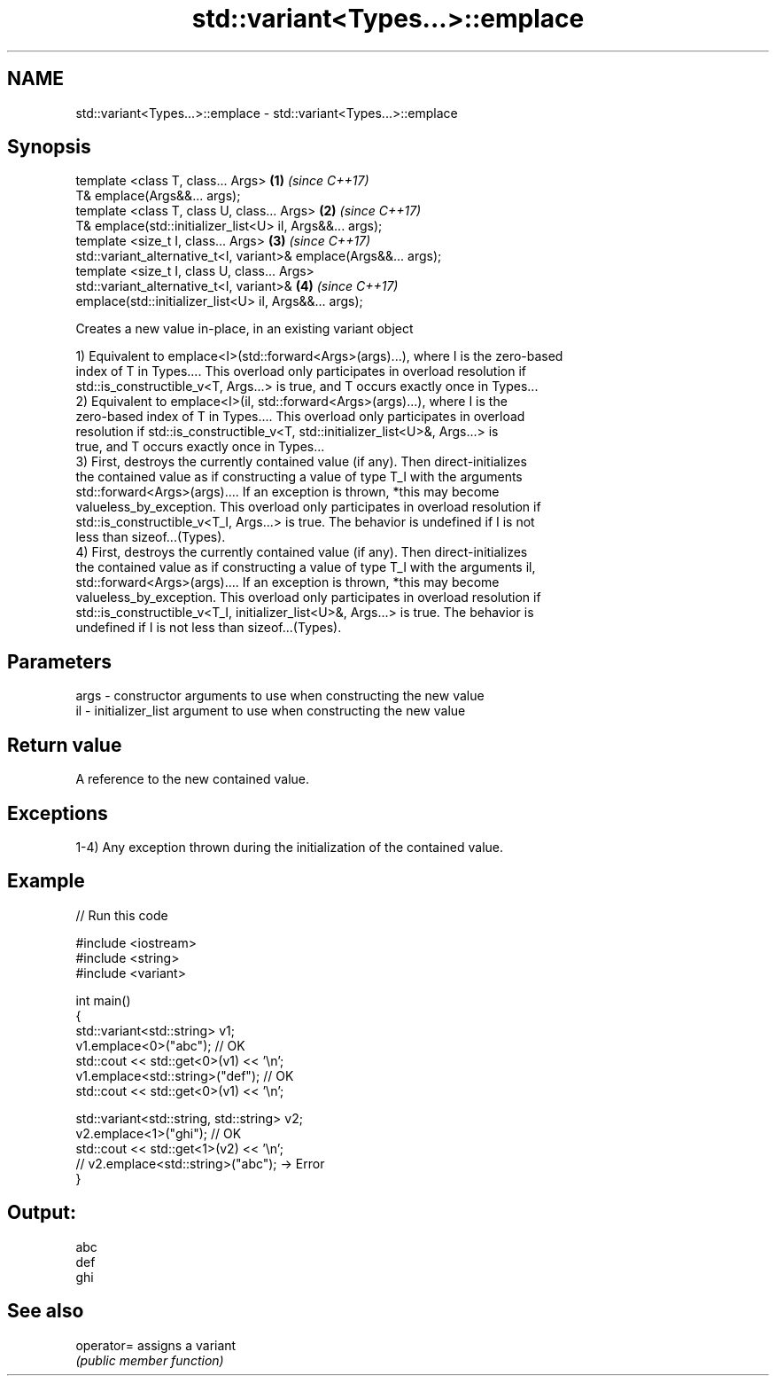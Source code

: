 .TH std::variant<Types...>::emplace 3 "2019.08.27" "http://cppreference.com" "C++ Standard Libary"
.SH NAME
std::variant<Types...>::emplace \- std::variant<Types...>::emplace

.SH Synopsis
   template <class T, class... Args>                                  \fB(1)\fP \fI(since C++17)\fP
   T& emplace(Args&&... args);
   template <class T, class U, class... Args>                         \fB(2)\fP \fI(since C++17)\fP
   T& emplace(std::initializer_list<U> il, Args&&... args);
   template <size_t I, class... Args>                                 \fB(3)\fP \fI(since C++17)\fP
   std::variant_alternative_t<I, variant>& emplace(Args&&... args);
   template <size_t I, class U, class... Args>
   std::variant_alternative_t<I, variant>&                            \fB(4)\fP \fI(since C++17)\fP
   emplace(std::initializer_list<U> il, Args&&... args);

   Creates a new value in-place, in an existing variant object

   1) Equivalent to emplace<I>(std::forward<Args>(args)...), where I is the zero-based
   index of T in Types.... This overload only participates in overload resolution if
   std::is_constructible_v<T, Args...> is true, and T occurs exactly once in Types...
   2) Equivalent to emplace<I>(il, std::forward<Args>(args)...), where I is the
   zero-based index of T in Types.... This overload only participates in overload
   resolution if std::is_constructible_v<T, std::initializer_list<U>&, Args...> is
   true, and T occurs exactly once in Types...
   3) First, destroys the currently contained value (if any). Then direct-initializes
   the contained value as if constructing a value of type T_I with the arguments
   std::forward<Args>(args).... If an exception is thrown, *this may become
   valueless_by_exception. This overload only participates in overload resolution if
   std::is_constructible_v<T_I, Args...> is true. The behavior is undefined if I is not
   less than sizeof...(Types).
   4) First, destroys the currently contained value (if any). Then direct-initializes
   the contained value as if constructing a value of type T_I with the arguments il,
   std::forward<Args>(args).... If an exception is thrown, *this may become
   valueless_by_exception. This overload only participates in overload resolution if
   std::is_constructible_v<T_I, initializer_list<U>&, Args...> is true. The behavior is
   undefined if I is not less than sizeof...(Types).

.SH Parameters

   args - constructor arguments to use when constructing the new value
   il   - initializer_list argument to use when constructing the new value

.SH Return value

   A reference to the new contained value.

.SH Exceptions

   1-4) Any exception thrown during the initialization of the contained value.

.SH Example

   
// Run this code

 #include <iostream>
 #include <string>
 #include <variant>

 int main()
 {
   std::variant<std::string> v1;
   v1.emplace<0>("abc"); // OK
   std::cout << std::get<0>(v1) << '\\n';
   v1.emplace<std::string>("def"); // OK
   std::cout << std::get<0>(v1) << '\\n';

   std::variant<std::string, std::string> v2;
   v2.emplace<1>("ghi"); // OK
   std::cout << std::get<1>(v2) << '\\n';
   // v2.emplace<std::string>("abc"); -> Error
 }

.SH Output:

 abc
 def
 ghi

.SH See also

   operator= assigns a variant
             \fI(public member function)\fP

